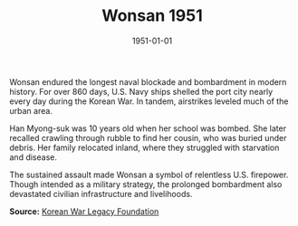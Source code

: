 #+TITLE: Wonsan 1951
#+DATE: 1951-01-01
#+HUGO_BASE_DIR: ../../
#+HUGO_SECTION: stories
#+HUGO_TAGS: Civilians
#+HUGO_CATEGORIES: Korean War
#+EXPORT_FILE_NAME: 07-52-Wonsan-1951.org
#+LOCATION: North Korea
#+YEAR: 1951


Wonsan endured the longest naval blockade and bombardment in modern history. For over 860 days, U.S. Navy ships shelled the port city nearly every day during the Korean War. In tandem, airstrikes leveled much of the urban area.

Han Myong-suk was 10 years old when her school was bombed. She later recalled crawling through rubble to find her cousin, who was buried under debris. Her family relocated inland, where they struggled with starvation and disease.

The sustained assault made Wonsan a symbol of relentless U.S. firepower. Though intended as a military strategy, the prolonged bombardment also devastated civilian infrastructure and livelihoods.

**Source:** [[https://koreanwarlegacy.org][Korean War Legacy Foundation]]
